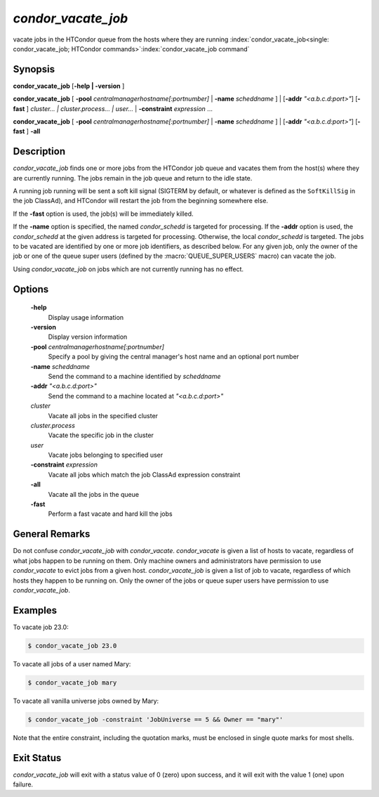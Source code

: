      

*condor_vacate_job*
=====================

vacate jobs in the HTCondor queue from the hosts where they are running
:index:`condor_vacate_job<single: condor_vacate_job; HTCondor commands>`\ :index:`condor_vacate_job command`

Synopsis
--------

**condor_vacate_job** [**-help | -version** ]

**condor_vacate_job** [
**-pool** *centralmanagerhostname[:portnumber]* |
**-name** *scheddname* ] | [**-addr** *"<a.b.c.d:port>"*]
[**-fast** ] *cluster... | cluster.process... | user...* |
**-constraint** *expression* ...

**condor_vacate_job** [
**-pool** *centralmanagerhostname[:portnumber]* |
**-name** *scheddname* ] | [**-addr** *"<a.b.c.d:port>"*]
[**-fast** ] **-all**

Description
-----------

*condor_vacate_job* finds one or more jobs from the HTCondor job queue
and vacates them from the host(s) where they are currently running. The
jobs remain in the job queue and return to the idle state.

A running job running will be sent a soft
kill signal (SIGTERM by default, or whatever is defined as the
``SoftKillSig`` in the job ClassAd), and HTCondor will restart the job
from the beginning somewhere else.

If the **-fast** option is used, the job(s) will be immediately killed.

If the **-name** option is specified, the named *condor_schedd* is
targeted for processing. If the **-addr** option is used, the
*condor_schedd* at the given address is targeted for processing.
Otherwise, the local *condor_schedd* is targeted. The jobs to be
vacated are identified by one or more job identifiers, as described
below. For any given job, only the owner of the job or one of the queue
super users (defined by the :macro:`QUEUE_SUPER_USERS` macro) can vacate the
job.

Using *condor_vacate_job* on jobs which are not currently running has
no effect.

Options
-------

 **-help**
    Display usage information
 **-version**
    Display version information
 **-pool** *centralmanagerhostname[:portnumber]*
    Specify a pool by giving the central manager's host name and an
    optional port number
 **-name** *scheddname*
    Send the command to a machine identified by *scheddname*
 **-addr** *"<a.b.c.d:port>"*
    Send the command to a machine located at *"<a.b.c.d:port>"*
 *cluster*
    Vacate all jobs in the specified cluster
 *cluster.process*
    Vacate the specific job in the cluster
 *user*
    Vacate jobs belonging to specified user
 **-constraint** *expression*
    Vacate all jobs which match the job ClassAd expression constraint
 **-all**
    Vacate all the jobs in the queue
 **-fast**
    Perform a fast vacate and hard kill the jobs

General Remarks
---------------

Do not confuse *condor_vacate_job* with *condor_vacate*.
*condor_vacate* is given a list of hosts to vacate, regardless of what
jobs happen to be running on them. Only machine owners and
administrators have permission to use *condor_vacate* to evict jobs
from a given host. *condor_vacate_job* is given a list of job to
vacate, regardless of which hosts they happen to be running on. Only the
owner of the jobs or queue super users have permission to use
*condor_vacate_job*.

Examples
--------

To vacate job 23.0:

.. code-block:: console

    $ condor_vacate_job 23.0

To vacate all jobs of a user named Mary:

.. code-block:: console

    $ condor_vacate_job mary

To vacate all vanilla universe jobs owned by Mary:

.. code-block:: console

    $ condor_vacate_job -constraint 'JobUniverse == 5 && Owner == "mary"'

Note that the entire constraint, including the quotation marks, must be
enclosed in single quote marks for most shells.

Exit Status
-----------

*condor_vacate_job* will exit with a status value of 0 (zero) upon
success, and it will exit with the value 1 (one) upon failure.

